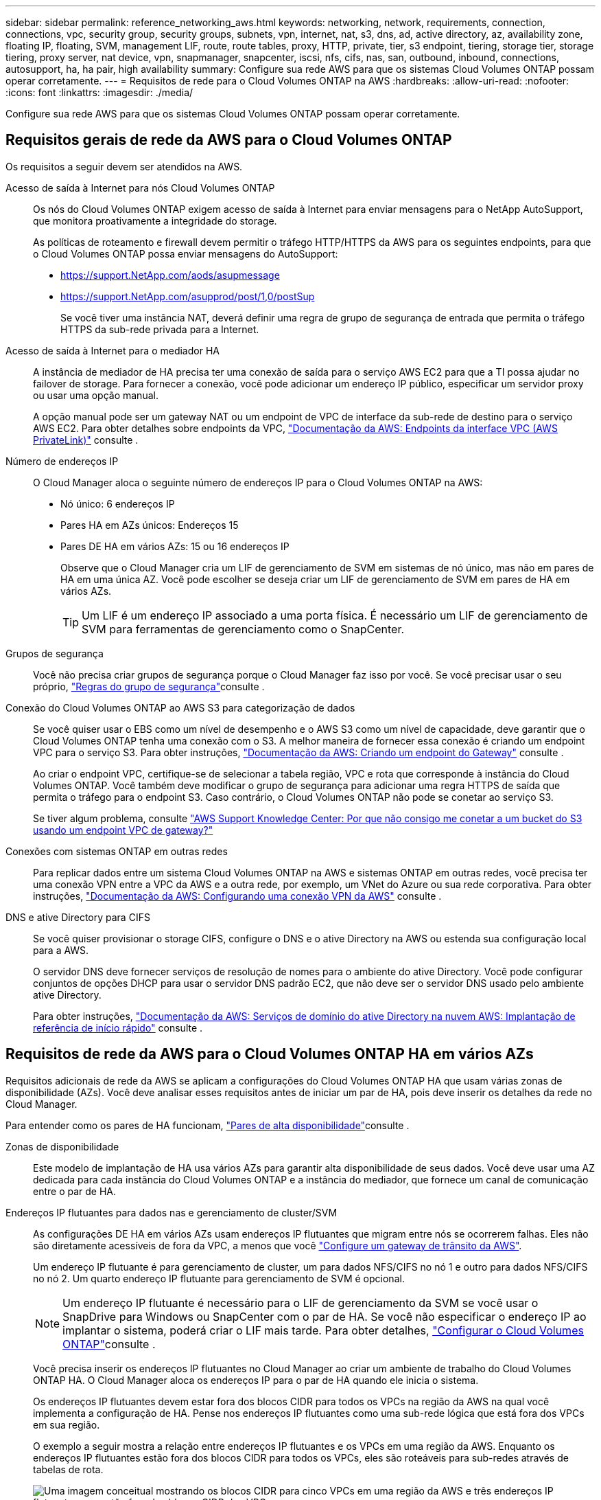 ---
sidebar: sidebar 
permalink: reference_networking_aws.html 
keywords: networking, network, requirements, connection, connections, vpc, security group, security groups, subnets, vpn, internet, nat, s3, dns, ad, active directory, az, availability zone, floating IP, floating, SVM, management LIF, route, route tables, proxy, HTTP, private, tier, s3 endpoint, tiering, storage tier, storage tiering, proxy server, nat device, vpn, snapmanager, snapcenter, iscsi, nfs, cifs, nas, san, outbound, inbound, connections, autosupport, ha, ha pair, high availability 
summary: Configure sua rede AWS para que os sistemas Cloud Volumes ONTAP possam operar corretamente. 
---
= Requisitos de rede para o Cloud Volumes ONTAP na AWS
:hardbreaks:
:allow-uri-read: 
:nofooter: 
:icons: font
:linkattrs: 
:imagesdir: ./media/


[role="lead"]
Configure sua rede AWS para que os sistemas Cloud Volumes ONTAP possam operar corretamente.



== Requisitos gerais de rede da AWS para o Cloud Volumes ONTAP

Os requisitos a seguir devem ser atendidos na AWS.

Acesso de saída à Internet para nós Cloud Volumes ONTAP:: Os nós do Cloud Volumes ONTAP exigem acesso de saída à Internet para enviar mensagens para o NetApp AutoSupport, que monitora proativamente a integridade do storage.
+
--
As políticas de roteamento e firewall devem permitir o tráfego HTTP/HTTPS da AWS para os seguintes endpoints, para que o Cloud Volumes ONTAP possa enviar mensagens do AutoSupport:

* https://support.NetApp.com/aods/asupmessage
* https://support.NetApp.com/asupprod/post/1,0/postSup
+
Se você tiver uma instância NAT, deverá definir uma regra de grupo de segurança de entrada que permita o tráfego HTTPS da sub-rede privada para a Internet.



--
Acesso de saída à Internet para o mediador HA:: A instância de mediador de HA precisa ter uma conexão de saída para o serviço AWS EC2 para que a TI possa ajudar no failover de storage. Para fornecer a conexão, você pode adicionar um endereço IP público, especificar um servidor proxy ou usar uma opção manual.
+
--
A opção manual pode ser um gateway NAT ou um endpoint de VPC de interface da sub-rede de destino para o serviço AWS EC2. Para obter detalhes sobre endpoints da VPC, http://docs.aws.amazon.com/AmazonVPC/latest/UserGuide/vpce-interface.html["Documentação da AWS: Endpoints da interface VPC (AWS PrivateLink)"^] consulte .

--
Número de endereços IP:: O Cloud Manager aloca o seguinte número de endereços IP para o Cloud Volumes ONTAP na AWS:
+
--
* Nó único: 6 endereços IP
* Pares HA em AZs únicos: Endereços 15
* Pares DE HA em vários AZs: 15 ou 16 endereços IP
+
Observe que o Cloud Manager cria um LIF de gerenciamento de SVM em sistemas de nó único, mas não em pares de HA em uma única AZ. Você pode escolher se deseja criar um LIF de gerenciamento de SVM em pares de HA em vários AZs.

+

TIP: Um LIF é um endereço IP associado a uma porta física. É necessário um LIF de gerenciamento de SVM para ferramentas de gerenciamento como o SnapCenter.



--
Grupos de segurança:: Você não precisa criar grupos de segurança porque o Cloud Manager faz isso por você. Se você precisar usar o seu próprio, link:reference_security_groups.html["Regras do grupo de segurança"]consulte .
Conexão do Cloud Volumes ONTAP ao AWS S3 para categorização de dados:: Se você quiser usar o EBS como um nível de desempenho e o AWS S3 como um nível de capacidade, deve garantir que o Cloud Volumes ONTAP tenha uma conexão com o S3. A melhor maneira de fornecer essa conexão é criando um endpoint VPC para o serviço S3. Para obter instruções, https://docs.aws.amazon.com/AmazonVPC/latest/UserGuide/vpce-gateway.html#create-gateway-endpoint["Documentação da AWS: Criando um endpoint do Gateway"^] consulte .
+
--
Ao criar o endpoint VPC, certifique-se de selecionar a tabela região, VPC e rota que corresponde à instância do Cloud Volumes ONTAP. Você também deve modificar o grupo de segurança para adicionar uma regra HTTPS de saída que permita o tráfego para o endpoint S3. Caso contrário, o Cloud Volumes ONTAP não pode se conetar ao serviço S3.

Se tiver algum problema, consulte https://aws.amazon.com/premiumsupport/knowledge-center/connect-s3-vpc-endpoint/["AWS Support Knowledge Center: Por que não consigo me conetar a um bucket do S3 usando um endpoint VPC de gateway?"^]

--
Conexões com sistemas ONTAP em outras redes:: Para replicar dados entre um sistema Cloud Volumes ONTAP na AWS e sistemas ONTAP em outras redes, você precisa ter uma conexão VPN entre a VPC da AWS e a outra rede, por exemplo, um VNet do Azure ou sua rede corporativa. Para obter instruções, https://docs.aws.amazon.com/AmazonVPC/latest/UserGuide/SetUpVPNConnections.html["Documentação da AWS: Configurando uma conexão VPN da AWS"^] consulte .
DNS e ative Directory para CIFS:: Se você quiser provisionar o storage CIFS, configure o DNS e o ative Directory na AWS ou estenda sua configuração local para a AWS.
+
--
O servidor DNS deve fornecer serviços de resolução de nomes para o ambiente do ative Directory. Você pode configurar conjuntos de opções DHCP para usar o servidor DNS padrão EC2, que não deve ser o servidor DNS usado pelo ambiente ative Directory.

Para obter instruções, https://docs.aws.amazon.com/quickstart/latest/active-directory-ds/welcome.html["Documentação da AWS: Serviços de domínio do ative Directory na nuvem AWS: Implantação de referência de início rápido"^] consulte .

--




== Requisitos de rede da AWS para o Cloud Volumes ONTAP HA em vários AZs

Requisitos adicionais de rede da AWS se aplicam a configurações do Cloud Volumes ONTAP HA que usam várias zonas de disponibilidade (AZs). Você deve analisar esses requisitos antes de iniciar um par de HA, pois deve inserir os detalhes da rede no Cloud Manager.

Para entender como os pares de HA funcionam, link:concept_ha.html["Pares de alta disponibilidade"]consulte .

Zonas de disponibilidade:: Este modelo de implantação de HA usa vários AZs para garantir alta disponibilidade de seus dados. Você deve usar uma AZ dedicada para cada instância do Cloud Volumes ONTAP e a instância do mediador, que fornece um canal de comunicação entre o par de HA.
Endereços IP flutuantes para dados nas e gerenciamento de cluster/SVM:: As configurações DE HA em vários AZs usam endereços IP flutuantes que migram entre nós se ocorrerem falhas. Eles não são diretamente acessíveis de fora da VPC, a menos que você link:task_setting_up_transit_gateway.html["Configure um gateway de trânsito da AWS"].
+
--
Um endereço IP flutuante é para gerenciamento de cluster, um para dados NFS/CIFS no nó 1 e outro para dados NFS/CIFS no nó 2. Um quarto endereço IP flutuante para gerenciamento de SVM é opcional.


NOTE: Um endereço IP flutuante é necessário para o LIF de gerenciamento da SVM se você usar o SnapDrive para Windows ou SnapCenter com o par de HA. Se você não especificar o endereço IP ao implantar o sistema, poderá criar o LIF mais tarde. Para obter detalhes, link:task_setting_up_ontap_cloud.html["Configurar o Cloud Volumes ONTAP"]consulte .

Você precisa inserir os endereços IP flutuantes no Cloud Manager ao criar um ambiente de trabalho do Cloud Volumes ONTAP HA. O Cloud Manager aloca os endereços IP para o par de HA quando ele inicia o sistema.

Os endereços IP flutuantes devem estar fora dos blocos CIDR para todos os VPCs na região da AWS na qual você implementa a configuração de HA. Pense nos endereços IP flutuantes como uma sub-rede lógica que está fora dos VPCs em sua região.

O exemplo a seguir mostra a relação entre endereços IP flutuantes e os VPCs em uma região da AWS. Enquanto os endereços IP flutuantes estão fora dos blocos CIDR para todos os VPCs, eles são roteáveis para sub-redes através de tabelas de rota.

image:diagram_ha_floating_ips.png["Uma imagem conceitual mostrando os blocos CIDR para cinco VPCs em uma região da AWS e três endereços IP flutuantes que estão fora dos blocos CIDR dos VPCs."]


NOTE: O Cloud Manager cria automaticamente endereços IP estáticos para o acesso iSCSI e para o acesso nas de clientes fora da VPC. Você não precisa atender a nenhum requisito para esses tipos de endereços IP.

--
Gateway de trânsito para habilitar o acesso IP flutuante de fora da VPC:: link:task_setting_up_transit_gateway.html["Configure um gateway de trânsito da AWS"] Para habilitar o acesso aos endereços IP flutuantes de um par de HA de fora da VPC onde o par de HA reside.
Tabelas de rotas:: Depois de especificar os endereços IP flutuantes no Cloud Manager, você precisa selecionar as tabelas de rota que devem incluir rotas para os endereços IP flutuantes. Isso permite o acesso do cliente ao par de HA.
+
--
Se você tiver apenas uma tabela de rota para as sub-redes na VPC (a tabela de rotas principal), o Cloud Manager adicionará automaticamente os endereços IP flutuantes a essa tabela de rotas. Se tiver mais de uma tabela de rota, é muito importante selecionar as tabelas de rota corretas ao iniciar o par HA. Caso contrário, alguns clientes podem não ter acesso ao Cloud Volumes ONTAP.

Por exemplo, você pode ter duas sub-redes associadas a tabelas de rota diferentes. Se você selecionar a tabela de rota A, mas não a tabela de rota B, os clientes na sub-rede associada à tabela de rota A podem acessar o par de HA, mas os clientes na sub-rede associada à tabela de rota B.

Para obter mais informações sobre tabelas de rotas, http://docs.aws.amazon.com/AmazonVPC/latest/UserGuide/VPC_Route_Tables.html["Documentação da AWS: Tabelas de rotas"^] consulte .

--
Conexão com ferramentas de gerenciamento do NetApp:: Para usar as ferramentas de gerenciamento do NetApp com configurações de HA em vários AZs, você tem duas opções de conexão:
+
--
. Implante as ferramentas de gerenciamento do NetApp em uma VPC diferente e link:task_setting_up_transit_gateway.html["Configure um gateway de trânsito da AWS"]no . O gateway permite o acesso ao endereço IP flutuante para a interface de gerenciamento de cluster de fora da VPC.
. Implante as ferramentas de gerenciamento do NetApp na mesma VPC com uma configuração de roteamento semelhante aos clientes nas.


--




=== Exemplo de configuração

A imagem a seguir mostra uma configuração de HA ideal na AWS operando como uma configuração ativo-passivo:

image:diagram_ha_networking.png["Imagem conceitual que mostra componentes em uma arquitetura do Cloud Volumes ONTAP HA: Dois nós Cloud Volumes ONTAP e uma instância de mediador, cada um em zonas de disponibilidade separadas."]



== Exemplo de configurações de VPC

Para entender melhor como você pode implantar o Cloud Manager e o Cloud Volumes ONTAP na AWS, leia as configurações de VPC mais comuns.

* Uma VPC com sub-redes públicas e privadas e um dispositivo NAT
* Uma VPC com uma sub-rede privada e uma conexão VPN à rede




=== Uma VPC com sub-redes públicas e privadas e um dispositivo NAT

Essa configuração de VPC inclui sub-redes públicas e privadas, um gateway de Internet que coneta a VPC à Internet e um gateway NAT ou instância NAT na sub-rede pública que permite o tráfego de saída da Internet a partir da sub-rede privada. Nessa configuração, você pode executar o Cloud Manager em uma sub-rede pública ou privada, mas a sub-rede pública é recomendada porque permite o acesso de hosts fora da VPC. Em seguida, é possível iniciar instâncias do Cloud Volumes ONTAP na sub-rede privada.


NOTE: Em vez de um dispositivo NAT, você pode usar um proxy HTTP para fornecer conetividade à Internet.

Para obter mais detalhes sobre este cenário, http://docs.aws.amazon.com/AmazonVPC/latest/UserGuide/VPC_Scenario2.html["Documentação da AWS: Cenário 2: VPC com sub-redes públicas e privadas (NAT)"^] consulte .

O gráfico a seguir mostra o Cloud Manager em execução em uma sub-rede pública e em sistemas de nó único em execução em uma sub-rede privada:

image:diagram_vpc_public_and_private.png["Esta ilustração mostra o Cloud Manager e uma instância NAT em execução em uma sub-rede pública, e instâncias do Cloud Volumes ONTAP e uma instância do suporte NetApp em execução em uma sub-rede privada."]



=== Uma VPC com uma sub-rede privada e uma conexão VPN à rede

Essa configuração de VPC é uma configuração de nuvem híbrida na qual o Cloud Volumes ONTAP se torna uma extensão do seu ambiente privado. A configuração inclui uma sub-rede privada e um gateway privado virtual com uma conexão VPN à sua rede. O roteamento através do túnel VPN permite que as instâncias EC2 acessem a Internet através da rede e firewalls. Você pode executar o Cloud Manager na sub-rede privada ou no data center. Em seguida, você iniciaria o Cloud Volumes ONTAP na sub-rede privada.


NOTE: Você também pode usar um servidor proxy nesta configuração para permitir o acesso à Internet. O servidor proxy pode estar no data center ou na AWS.

Se você quiser replicar dados entre sistemas FAS em seu data center e sistemas Cloud Volumes ONTAP na AWS, use uma conexão VPN para que o link fique seguro.

Para obter mais detalhes sobre este cenário, http://docs.aws.amazon.com/AmazonVPC/latest/UserGuide/VPC_Scenario4.html["Documentação da AWS: Cenário 4: VPC somente com um Private Subnet e acesso AWS Managed VPN"^] consulte .

O gráfico a seguir mostra o Cloud Manager em execução em seus sistemas de data center e nó único em execução em uma sub-rede privada:

image:diagram_vpc_private.png["Esta ilustração mostra o Cloud Manager em execução em um data center, e as instâncias do Cloud Volumes ONTAP e uma instância do suporte do NetApp em execução em uma sub-rede privada. Há uma conexão VPN entre o data center e o Amazon Web Services."]
